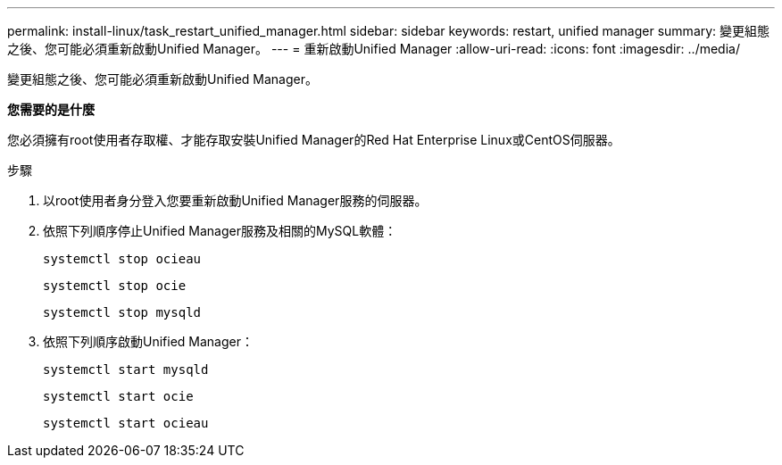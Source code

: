 ---
permalink: install-linux/task_restart_unified_manager.html 
sidebar: sidebar 
keywords: restart, unified manager 
summary: 變更組態之後、您可能必須重新啟動Unified Manager。 
---
= 重新啟動Unified Manager
:allow-uri-read: 
:icons: font
:imagesdir: ../media/


[role="lead"]
變更組態之後、您可能必須重新啟動Unified Manager。

*您需要的是什麼*

您必須擁有root使用者存取權、才能存取安裝Unified Manager的Red Hat Enterprise Linux或CentOS伺服器。

.步驟
. 以root使用者身分登入您要重新啟動Unified Manager服務的伺服器。
. 依照下列順序停止Unified Manager服務及相關的MySQL軟體：
+
`systemctl stop ocieau`

+
`systemctl stop ocie`

+
`systemctl stop mysqld`

. 依照下列順序啟動Unified Manager：
+
`systemctl start mysqld`

+
`systemctl start ocie`

+
`systemctl start ocieau`


